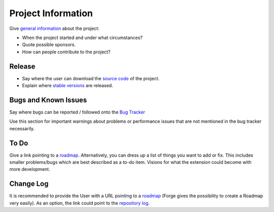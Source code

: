 ﻿=====================
Project Information
=====================

Give `general information`_ about the project:

* When the project started and under what circumstances?
* Quote possible sponsors.
* How can people contribute to the project?

.. _general information: http://forge.typo3.org/projects/extension-asdf

Release
-----------

* Say where the user can download the `source code`_ of the project.
* Explain where `stable versions`_ are released.

.. _source code: http://git.typo3.org/
.. _stable versions: http://typo3.org/extensions/repository/


Bugs and Known Issues
-----------------------------------

Say where bugs can be reported / followed onto the `Bug Tracker`_

.. _Bug Tracker: http://forge.typo3.org/projects/extension-asdf/issues

Use this section for important warnings about problems or performance issues that are not mentioned in the bug tracker necessarily.

To Do
-----------

Give a link pointing to a roadmap_. Alternatively, you can dress up a list of things you want to add or fix. This includes smaller problems/bugs which are best described as a to-do item. Visions for what the extension could become with more development.

.. _roadmap: http://forge.typo3.org/projects/extension-asdf/roadmap


Change Log
-----------

It is recommended to provide the User with a URL pointing to a roadmap_ (Forge gives the possibility to create a Roadmap very easily). As an option, the link could point to the `repository log`_.

.. _roadmap: http://forge.typo3.org/projects/extension-asdf/roadmap
.. _repository log: http://git.typo3.org/TYPO3v4/Core.git?a=shortlog